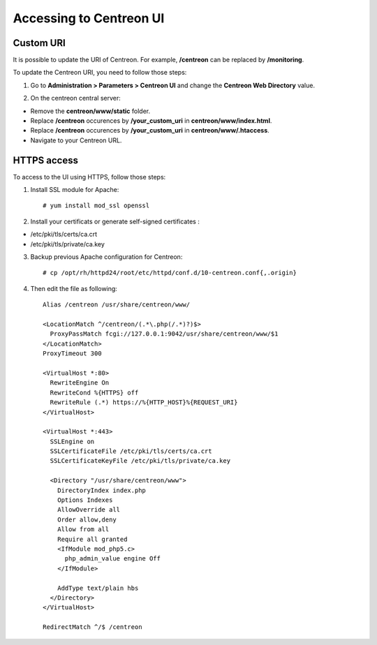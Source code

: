 ========================
Accessing to Centreon UI
========================

**********
Custom URI
**********

It is possible to update the URI of Centreon. For example, **/centreon** can be replaced by **/monitoring**.

To update the Centreon URI, you need to follow those steps:

1. Go to **Administration > Parameters > Centreon UI** and change the **Centreon Web Directory** value.

.. image:: /_static/images/adminstration/custom_uri.png
    :align: center

2. On the centreon central server:

* Remove the **centreon/www/static** folder.
* Replace **/centreon** occurences by **/your_custom_uri** in **centreon/www/index.html**.
* Replace **/centreon** occurences by **/your_custom_uri** in **centreon/www/.htaccess**.
* Navigate to your Centreon URL.

************
HTTPS access
************

To access to the UI using HTTPS, follow those steps:

1. Install SSL module for Apache: ::

    # yum install mod_ssl openssl

2. Install your certificats or generate self-signed certificates :

* /etc/pki/tls/certs/ca.crt
* /etc/pki/tls/private/ca.key

3. Backup previous Apache configuration for Centreon: ::

    # cp /opt/rh/httpd24/root/etc/httpd/conf.d/10-centreon.conf{,.origin}

4. Then edit the file as following: ::

    Alias /centreon /usr/share/centreon/www/

    <LocationMatch ^/centreon/(.*\.php(/.*)?)$>
      ProxyPassMatch fcgi://127.0.0.1:9042/usr/share/centreon/www/$1
    </LocationMatch>
    ProxyTimeout 300

    <VirtualHost *:80>
      RewriteEngine On
      RewriteCond %{HTTPS} off
      RewriteRule (.*) https://%{HTTP_HOST}%{REQUEST_URI}
    </VirtualHost>

    <VirtualHost *:443>
      SSLEngine on
      SSLCertificateFile /etc/pki/tls/certs/ca.crt
      SSLCertificateKeyFile /etc/pki/tls/private/ca.key

      <Directory "/usr/share/centreon/www">
        DirectoryIndex index.php
        Options Indexes
        AllowOverride all
        Order allow,deny
        Allow from all
        Require all granted
        <IfModule mod_php5.c>
          php_admin_value engine Off
        </IfModule>

        AddType text/plain hbs
      </Directory>
    </VirtualHost>

    RedirectMatch ^/$ /centreon
